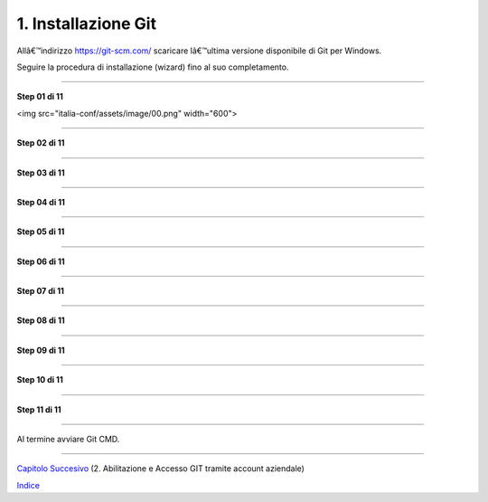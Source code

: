 1. **Installazione Git**
========================

Allâ€™indirizzo https://git-scm.com/ scaricare lâ€™ultima versione
disponibile di Git per Windows.

Seguire la procedura di installazione (wizard) fino al suo
completamento.

--------------

**Step 01 di 11**

<img src="italia-conf/assets/image/00.png" width="600">

--------------

**Step 02 di 11**

--------------

**Step 03 di 11**

--------------

**Step 04 di 11**

--------------

**Step 05 di 11**

--------------

**Step 06 di 11**

--------------

**Step 07 di 11**

--------------

**Step 08 di 11**

--------------

**Step 09 di 11**

--------------

**Step 10 di 11**

--------------

**Step 11 di 11**

--------------

Al termine avviare Git CMD.

--------------

`Capitolo Succesivo <Capitolo2.md>`__ (2. Abilitazione e Accesso GIT
tramite account aziendale)

`Indice <README_INDEX.md>`__
